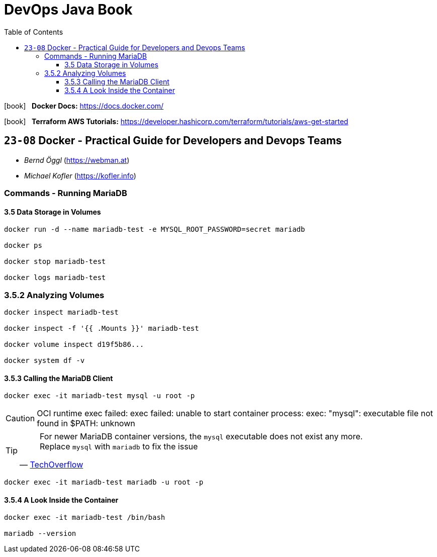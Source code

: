 = DevOps Java Book
:toc:
:toclevels: 4
:icons: font

icon:book[2x] &nbsp; *Docker Docs:*
https://docs.docker.com/

icon:book[2x] &nbsp; *Terraform AWS Tutorials:*
https://developer.hashicorp.com/terraform/tutorials/aws-get-started


== `23-08` Docker - Practical Guide for Developers and Devops Teams

- _Bernd Öggl_ (https://webman.at)
- _Michael Kofler_ (https://kofler.info)

=== Commands - Running MariaDB

==== 3.5 Data Storage in Volumes

```
docker run -d --name mariadb-test -e MYSQL_ROOT_PASSWORD=secret mariadb

docker ps

docker stop mariadb-test

docker logs mariadb-test
```

=== 3.5.2 Analyzing Volumes

```
docker inspect mariadb-test

docker inspect -f '{{ .Mounts }}' mariadb-test

docker volume inspect d19f5b86... 

docker system df -v
```

==== 3.5.3  Calling the MariaDB Client

```
docker exec -it mariadb-test mysql -u root -p
```

[CAUTION]
====
OCI runtime exec failed: exec failed: unable to start container process: exec: "mysql": executable file not found in $PATH: unknown
====

[TIP]
====
> For newer MariaDB container versions, the `mysql` executable does not exist any more. Replace `mysql` with `mariadb` to fix the issue
-- link:https://techoverflow.net/2023/07/13/how-to-fix-docker-mariadb-mysql-executable-file-not-found-in-path-unknown/[TechOverflow]
====

```
docker exec -it mariadb-test mariadb -u root -p
```

==== 3.5.4 A Look Inside the Container

```
docker exec -it mariadb-test /bin/bash

mariadb --version
```


